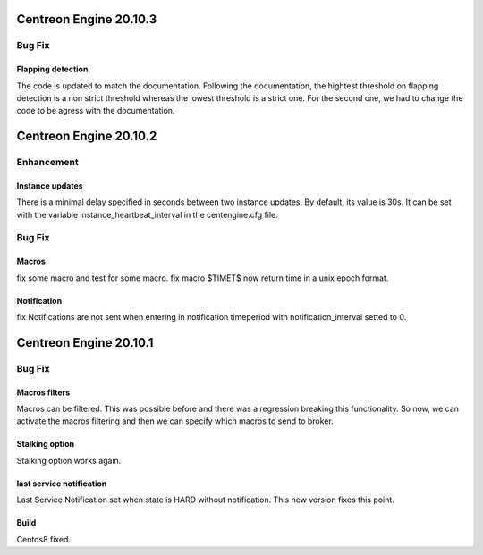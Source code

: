 =======================
Centreon Engine 20.10.3
=======================

*******
Bug Fix
*******

Flapping detection
==================
The code is updated to match the documentation. Following the documentation,
the hightest threshold on flapping detection is a non strict threshold whereas
the lowest threshold is a strict one. For the second one, we had to change the
code to be agress with the documentation.

=======================
Centreon Engine 20.10.2
=======================

***********
Enhancement
***********

Instance updates
================
There is a minimal delay specified in seconds between two instance updates.
By default, its value is 30s. It can be set with the variable
instance_heartbeat_interval in the centengine.cfg file.

*******
Bug Fix
*******

Macros
======
fix some macro and test for some macro.
fix macro $TIMET$ now return time in a unix epoch format.

Notification
==============
fix Notifications are not sent when entering in notification timeperiod with notification_interval setted to 0.

=======================
Centreon Engine 20.10.1
=======================

*******
Bug Fix
*******

Macros filters
==============
Macros can be filtered. This was possible before and there was a regression
breaking this functionality. So now, we can activate the macros filtering and
then we can specify which macros to send to broker.

Stalking option
================
Stalking option works again.

last service notification
================
Last Service Notification set when state is HARD without notification. This new
version fixes this point.

Build
=====

Centos8 fixed.
